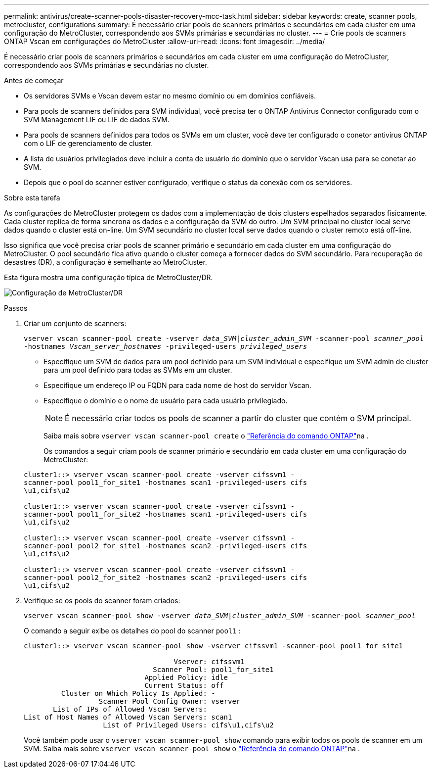 ---
permalink: antivirus/create-scanner-pools-disaster-recovery-mcc-task.html 
sidebar: sidebar 
keywords: create, scanner pools, metrocluster, configurations 
summary: É necessário criar pools de scanners primários e secundários em cada cluster em uma configuração do MetroCluster, correspondendo aos SVMs primárias e secundárias no cluster. 
---
= Crie pools de scanners ONTAP Vscan em configurações do MetroCluster
:allow-uri-read: 
:icons: font
:imagesdir: ../media/


[role="lead"]
É necessário criar pools de scanners primários e secundários em cada cluster em uma configuração do MetroCluster, correspondendo aos SVMs primárias e secundárias no cluster.

.Antes de começar
* Os servidores SVMs e Vscan devem estar no mesmo domínio ou em domínios confiáveis.
* Para pools de scanners definidos para SVM individual, você precisa ter o ONTAP Antivirus Connector configurado com o SVM Management LIF ou LIF de dados SVM.
* Para pools de scanners definidos para todos os SVMs em um cluster, você deve ter configurado o conetor antivírus ONTAP com o LIF de gerenciamento de cluster.
* A lista de usuários privilegiados deve incluir a conta de usuário do domínio que o servidor Vscan usa para se conetar ao SVM.
* Depois que o pool do scanner estiver configurado, verifique o status da conexão com os servidores.


.Sobre esta tarefa
As configurações do MetroCluster protegem os dados com a implementação de dois clusters espelhados separados fisicamente. Cada cluster replica de forma síncrona os dados e a configuração da SVM do outro. Um SVM principal no cluster local serve dados quando o cluster está on-line. Um SVM secundário no cluster local serve dados quando o cluster remoto está off-line.

Isso significa que você precisa criar pools de scanner primário e secundário em cada cluster em uma configuração do MetroCluster. O pool secundário fica ativo quando o cluster começa a fornecer dados do SVM secundário. Para recuperação de desastres (DR), a configuração é semelhante ao MetroCluster.

Esta figura mostra uma configuração típica de MetroCluster/DR.

image:metrocluster-av-config.png["Configuração de MetroCluster/DR"]

.Passos
. Criar um conjunto de scanners:
+
`vserver vscan scanner-pool create -vserver _data_SVM|cluster_admin_SVM_ -scanner-pool _scanner_pool_ -hostnames _Vscan_server_hostnames_ -privileged-users _privileged_users_`

+
** Especifique um SVM de dados para um pool definido para um SVM individual e especifique um SVM admin de cluster para um pool definido para todas as SVMs em um cluster.
** Especifique um endereço IP ou FQDN para cada nome de host do servidor Vscan.
** Especifique o domínio e o nome de usuário para cada usuário privilegiado.


+
[NOTE]
====
É necessário criar todos os pools de scanner a partir do cluster que contém o SVM principal.

====
+
Saiba mais sobre `vserver vscan scanner-pool create` o link:https://docs.netapp.com/us-en/ontap-cli/vserver-vscan-scanner-pool-create.html["Referência do comando ONTAP"^]na .

+
Os comandos a seguir criam pools de scanner primário e secundário em cada cluster em uma configuração do MetroCluster:

+
[listing]
----
cluster1::> vserver vscan scanner-pool create -vserver cifssvm1 -
scanner-pool pool1_for_site1 -hostnames scan1 -privileged-users cifs
\u1,cifs\u2

cluster1::> vserver vscan scanner-pool create -vserver cifssvm1 -
scanner-pool pool1_for_site2 -hostnames scan1 -privileged-users cifs
\u1,cifs\u2

cluster1::> vserver vscan scanner-pool create -vserver cifssvm1 -
scanner-pool pool2_for_site1 -hostnames scan2 -privileged-users cifs
\u1,cifs\u2

cluster1::> vserver vscan scanner-pool create -vserver cifssvm1 -
scanner-pool pool2_for_site2 -hostnames scan2 -privileged-users cifs
\u1,cifs\u2
----
. Verifique se os pools do scanner foram criados:
+
`vserver vscan scanner-pool show -vserver _data_SVM|cluster_admin_SVM_ -scanner-pool _scanner_pool_`

+
O comando a seguir exibe os detalhes do pool do scanner `pool1` :

+
[listing]
----
cluster1::> vserver vscan scanner-pool show -vserver cifssvm1 -scanner-pool pool1_for_site1

                                    Vserver: cifssvm1
                               Scanner Pool: pool1_for_site1
                             Applied Policy: idle
                             Current Status: off
         Cluster on Which Policy Is Applied: -
                  Scanner Pool Config Owner: vserver
       List of IPs of Allowed Vscan Servers:
List of Host Names of Allowed Vscan Servers: scan1
                   List of Privileged Users: cifs\u1,cifs\u2
----
+
Você também pode usar o `vserver vscan scanner-pool show` comando para exibir todos os pools de scanner em um SVM. Saiba mais sobre `vserver vscan scanner-pool show` o link:https://docs.netapp.com/us-en/ontap-cli/vserver-vscan-scanner-pool-show.html["Referência do comando ONTAP"^]na .


